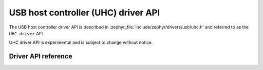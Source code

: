 .. _uhc_api:

USB host controller (UHC) driver API
####################################

The USB host controller driver API is described in
:zephyr_file:`include/zephyr/drivers/usb/uhc.h` and referred to
as the ``UHC driver`` API.

UHC driver API is experimental and is subject to change without notice.

Driver API reference
********************

